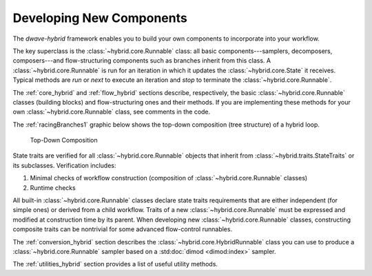 .. _developing_hybrid:

=========================
Developing New Components
=========================

The *dwave-hybrid* framework enables you to build your own components to incorporate into your
workflow.

The key superclass is the :class:`~hybrid.core.Runnable` class: all basic components---samplers,
decomposers, composers---and flow-structuring components such as branches inherit
from this class. A :class:`~hybrid.core.Runnable` is run for an iteration in which it updates
the :class:`~hybrid.core.State` it receives. Typical methods are `run` or `next` to execute an
iteration and `stop` to terminate the :class:`~hybrid.core.Runnable`.

The :ref:`core_hybrid` and :ref:`flow_hybrid` sections describe, respectively, the basic :class:`~hybrid.core.Runnable`
classes (building blocks) and flow-structuring ones and their methods. If you are
implementing these methods for your own :class:`~hybrid.core.Runnable` class, see comments in
the code.

The :ref:`racingBranches1` graphic below shows the top-down composition (tree structure) of a hybrid loop.

.. figure:: ../_images/tree.png
  :name: Tree
  :scale: 65 %
  :alt: Top-Down Composition

  Top-Down Composition

.. traits-start-marker

State traits are verified for all :class:`~hybrid.core.Runnable` objects that inherit
from :class:`~hybrid.traits.StateTraits` or its subclasses. Verification includes:

(1) Minimal checks of workflow construction (composition of :class:`~hybrid.core.Runnable` classes)
(2) Runtime checks

All built-in :class:`~hybrid.core.Runnable` classes declare state traits requirements that are
either independent (for simple ones) or derived from a child workflow. Traits of a new
:class:`~hybrid.core.Runnable` must be expressed and modified at construction time by its parent.
When developing new :class:`~hybrid.core.Runnable` classes, constructing composite traits can be
nontrivial for some advanced flow-control runnables.

.. traits-end-marker

The :ref:`conversion_hybrid` section describes the :class:`~hybrid.core.HybridRunnable`
class you can use to produce a :class:`~hybrid.core.Runnable` sampler based on
a :std:doc:`dimod <dimod:index>` sampler.

The :ref:`utilities_hybrid` section provides a list of useful utility methods.
